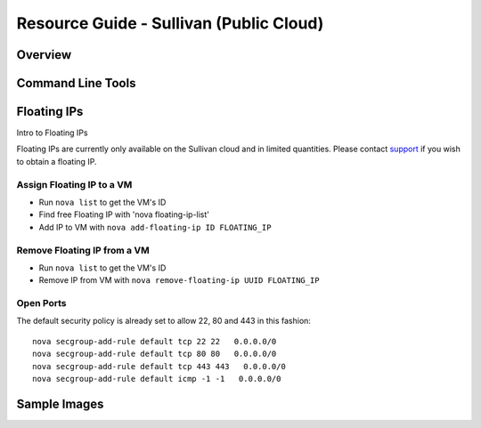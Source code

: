 Resource Guide - Sullivan (Public Cloud)
===========================================

Overview
-----------------


Command Line Tools
------------------

Floating IPs
----------------------------
Intro to Floating IPs

Floating IPs are currently only available on the Sullivan cloud and in limited quantities.  
Please contact `support <support@opensciencedatacloud.org>`_ if you wish to obtain a floating IP.


Assign Floating IP to a VM
~~~~~~~~~~~~~~~~~~~~~~~~~~~~
*  Run ``nova list`` to get the VM's ID
*  Find free Floating IP with 'nova floating-ip-list'
*  Add IP to VM with ``nova add-floating-ip ID FLOATING_IP``


Remove Floating IP from a VM
~~~~~~~~~~~~~~~~~~~~~~~~~~~~
*  Run ``nova list`` to get the VM's ID
*  Remove IP from VM with ``nova remove-floating-ip UUID FLOATING_IP``

Open Ports
~~~~~~~~~~~
The default security policy is already set to allow 22, 80 and 443 in this fashion::

    nova secgroup-add-rule default tcp 22 22   0.0.0.0/0
    nova secgroup-add-rule default tcp 80 80   0.0.0.0/0
    nova secgroup-add-rule default tcp 443 443   0.0.0.0/0
    nova secgroup-add-rule default icmp -1 -1   0.0.0.0/0




Sample Images
--------------